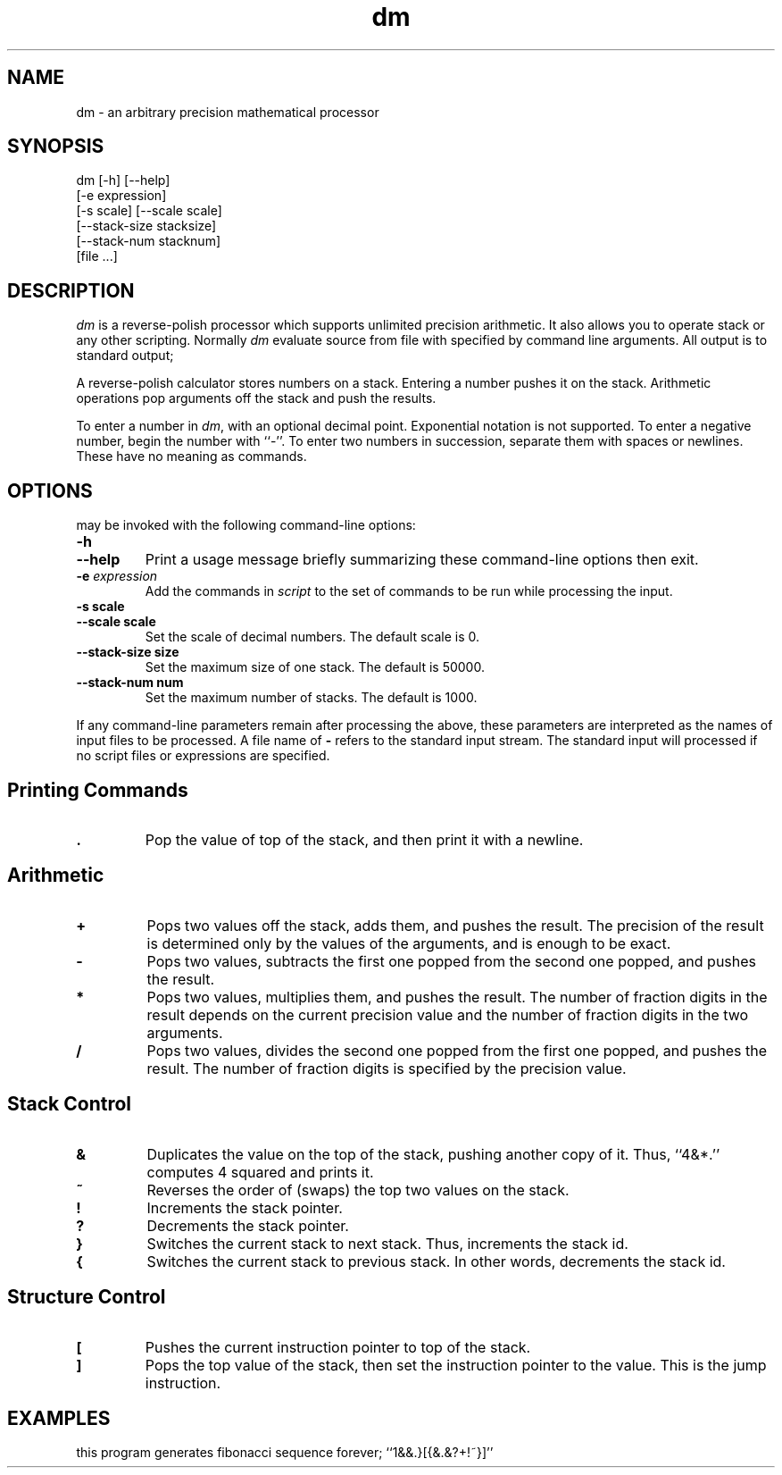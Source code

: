.\"
.\" dm.1 - the *roff document processor source for the dm manual
.\"
.TH dm 1 "2019-01-05" "theoldmoon0602"
.ds dc \fIdc\fP
.ds Dc \fIdc\fP
.SH NAME
dm \- an arbitrary precision mathematical processor
.SH SYNOPSIS
dm [-h] [--help]
   [-e expression]
   [-s scale] [--scale scale]
   [--stack-size stacksize]
   [--stack-num stacknum]
   [file ...]
.SH DESCRIPTION
.PP
.IR dm
is a reverse-polish processor which supports
unlimited precision arithmetic.
It also allows you to operate stack or any other scripting.
Normally
.IR dm
evaluate source from file with specified by command line arguments.
All output is to standard output;
.PP
A reverse-polish calculator stores numbers on a stack.
Entering a number pushes it on the stack.
Arithmetic operations pop arguments off the stack and push the results.
.PP
To enter a number in
.IR dm ,
with an optional decimal point.
Exponential notation is not supported.
To enter a negative number,
begin the number with ``-''.
To enter two numbers in succession,
separate them with spaces or newlines.
These have no meaning as commands.
.SH OPTIONS
\*(Dm may be invoked with the following command-line options:
.TP
.B -h
.TP
.B --help
Print a usage message briefly summarizing these command-line options
then exit.
.TP
.B -e \fIexpression\fP
Add the commands in
.I script
to the set of commands to be run while processing the input.
.TP
.B -s scale
.TP
.B --scale scale
Set the scale of decimal numbers. The default scale is 0.
.TP
.B --stack-size size
Set the maximum size of one stack. The default is 50000.
.TP
.B --stack-num num
Set the maximum number of stacks. The default is 1000.
.PP
If any command-line parameters remain after processing the above,
these parameters are interpreted as the names of input files to
be processed.
A file name of
.B -
refers to the standard input stream. 
The standard input will processed if no script files or  expressions are specified.
.PD
.SH
Printing Commands
.TP
.B .
Pop the value of top of the stack, and then print it with a newline.
.PD
.SH
Arithmetic
.TP
.B +
Pops two values off the stack, adds them,
and pushes the result.
The precision of the result is determined only
by the values of the arguments,
and is enough to be exact.
.TP
.B -
Pops two values,
subtracts the first one popped from the second one popped,
and pushes the result.
.TP
.B *
Pops two values, multiplies them, and pushes the result.
The number of fraction digits in the result depends on
the current precision value and the number of fraction
digits in the two arguments.
.TP
.B /
Pops two values,
divides the second one popped from the first one popped,
and pushes the result.
The number of fraction digits is specified by the precision value.
.SH
Stack Control
.TP
.B &
Duplicates the value on the top of the stack,
pushing another copy of it.
Thus, ``4&*.'' computes 4 squared and prints it.
.TP
.B ~
Reverses the order of (swaps) the top two values on the stack.
.TP
.B !
Increments the stack pointer.
.TP
.B ?
Decrements the stack pointer.
.TP
.B }
Switches the current stack to next stack. Thus, increments the stack id.
.TP
.B {
Switches the current stack to previous stack. In other words, decrements the stack id.
.SH
Structure Control
.TP
.B [
Pushes the current instruction pointer to top of the stack.
.TP
.B ]
Pops the top value of the stack, then set the instruction pointer to the value. This is the jump instruction.
.SH EXAMPLES
.PP
this program generates fibonacci sequence forever; ``1&&.}[{&.&?+!~}]''

